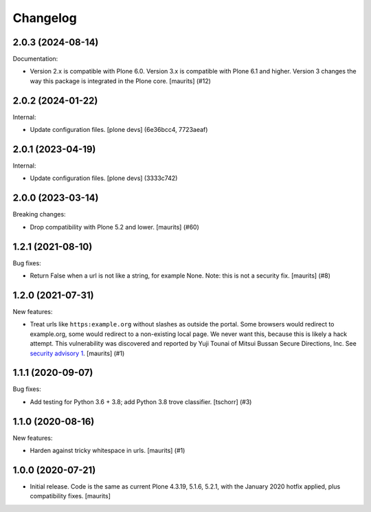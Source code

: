 Changelog
=========


.. You should *NOT* be adding new change log entries to this file.
   You should create a file in the news directory instead.
   For helpful instructions, please see:
   https://github.com/plone/plone.releaser/blob/master/ADD-A-NEWS-ITEM.rst

.. towncrier release notes start

2.0.3 (2024-08-14)
------------------

Documentation:


- Version 2.x is compatible with Plone 6.0.
  Version 3.x is compatible with Plone 6.1 and higher.
  Version 3 changes the way this package is integrated in the Plone core.
  [maurits] (#12)


2.0.2 (2024-01-22)
------------------

Internal:


- Update configuration files.
  [plone devs] (6e36bcc4, 7723aeaf)


2.0.1 (2023-04-19)
------------------

Internal:


- Update configuration files.
  [plone devs] (3333c742)


2.0.0 (2023-03-14)
------------------

Breaking changes:


- Drop compatibility with Plone 5.2 and lower.
  [maurits] (#60)


1.2.1 (2021-08-10)
------------------

Bug fixes:


- Return False when a url is not like a string, for example None.
  Note: this is not a security fix.
  [maurits] (#8)


1.2.0 (2021-07-31)
------------------

New features:


- Treat urls like ``https:example.org`` without slashes as outside the portal.
  Some browsers would redirect to example.org, some would redirect to a non-existing local page.
  We never want this, because this is likely a hack attempt.
  This vulnerability was discovered and reported by Yuji Tounai of Mitsui Bussan Secure Directions, Inc.
  See `security advisory 1 <https://github.com/plone/Products.isurlinportal/security/advisories/GHSA-q3m9-9fj2-mfwr>`_.
  [maurits] (#1)


1.1.1 (2020-09-07)
------------------

Bug fixes:


- Add testing for Python 3.6 + 3.8; add Python 3.8 trove classifier.
  [tschorr] (#3)


1.1.0 (2020-08-16)
------------------

New features:


- Harden against tricky whitespace in urls.
  [maurits] (#1)


1.0.0 (2020-07-21)
------------------

- Initial release.
  Code is the same as current Plone 4.3.19, 5.1.6, 5.2.1, with the January 2020 hotfix applied, plus compatibility fixes.
  [maurits]
